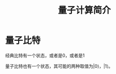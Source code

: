 #+TITLE: 量子计算简介

* 量子比特

经典比特有一个状态，或者是0，或者是1

量子比特也有一个状态，其可能的两种取值为\left|0\left\rangle，\left|1\left\rangle。


